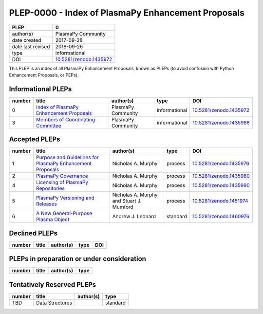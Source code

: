 =====================================================
 PLEP-0000 - Index of PlasmaPy Enhancement Proposals
=====================================================

+-------------------+---------------------------------------------------------------------+
| PLEP              | 0                                                                   |
+===================+=====================================================================+
| author(s)         | PlasmaPy Community                                                  |
+-------------------+---------------------------------------------------------------------+
| date created      | 2017-09-28                                                          |
+-------------------+---------------------------------------------------------------------+
| date last revised | 2018-09-26                                                          |
+-------------------+---------------------------------------------------------------------+
| type              | informational                                                       |
+-------------------+---------------------------------------------------------------------+
| DOI               | `10.5281/zenodo.1435972 <https://doi.org/10.5281/zenodo.1435972>`__ |
+-------------------+---------------------------------------------------------------------+

This PLEP is an index of all PlasmaPy Enhancement Proposals, known as
PLEPs (to avoid confusion with Python Enhancement Proposals, or PEPs).

Informational PLEPs
===================

+--------+---------------------------------------------------------------------------+---------------------------+---------------+---------------------------------------------+
| number | title                                                                     | author(s)                 | type          | DOI                                         |
+========+===========================================================================+===========================+===============+=============================================+
| 0      | `Index of PlasmaPy Enhancement Proposals                                  | PlasmaPy Community        | informational | `10.5281/zenodo.1435972                     |
|        | <https://github.com/PlasmaPy/PlasmaPy-PLEPs/blob/master/PLEP-0000.rst>`__ |                           |               | <https://doi.org/10.5281/zenodo.1435972>`__ |
+--------+---------------------------------------------------------------------------+---------------------------+---------------+---------------------------------------------+
| 3      | `Members of Coordinating Committee                                        | PlasmaPy Community        | informational | `10.5281/zenodo.1435988                     |
|        | <https://github.com/PlasmaPy/PlasmaPy-PLEPs/blob/master/PLEP-0003.rst>`__ |                           |               | <https://doi.org/10.5281/zenodo.1435988>`__ |
+--------+---------------------------------------------------------------------------+---------------------------+---------------+---------------------------------------------+

Accepted PLEPs
==============

+--------+---------------------------------------------------------------------------+---------------------------+---------------+---------------------------------------------+
| number | title                                                                     | author(s)                 | type          | DOI                                         |
+========+===========================================================================+===========================+===============+=============================================+
| 1      | `Purpose and Guidelines for PlasmaPy Enhancement Proposals                | Nicholas A. Murphy        | process       | `10.5281/zenodo.1435976                     |
|        | <https://github.com/PlasmaPy/PlasmaPy-PLEPs/blob/master/PLEP-0001.rst>`__ |                           |               | <https://doi.org/10.5281/zenodo.1435976>`__ |
+--------+---------------------------------------------------------------------------+---------------------------+---------------+---------------------------------------------+
| 2      | `PlasmaPy Governance                                                      | Nicholas A. Murphy        | process       | `10.5281/zenodo.1435980                     |
|        | <https://github.com/PlasmaPy/PlasmaPy-PLEPs/blob/master/PLEP-0002.rst>`__ |                           |               | <https://doi.org/10.5281/zenodo.1435980>`__ |
+--------+---------------------------------------------------------------------------+---------------------------+---------------+---------------------------------------------+
| 4      | `Licensing of PlasmaPy Repositories                                       | Nicholas A. Murphy        | process       | `10.5281/zenodo.1435990                     |
|        | <https://github.com/PlasmaPy/PlasmaPy-PLEPs/blob/master/PLEP-0004.rst>`__ |                           |               | <https://doi.org/10.5281/zenodo.1435990>`__ |
+--------+---------------------------------------------------------------------------+---------------------------+---------------+---------------------------------------------+
| 5      | `PlasmaPy Versioning and Releases                                         | Nicholas A. Murphy and    | process       | `10.5281/zenodo.1451974                     |
|        | <https://github.com/PlasmaPy/PlasmaPy-PLEPs/blob/master/PLEP-0005.rst>`__ | Stuart J. Mumford         |               | <https://doi.org/10.5281/zenodo.1451974>`__ |
+--------+---------------------------------------------------------------------------+---------------------------+---------------+---------------------------------------------+
| 6      | `A New General-Purpose Plasma Object                                      | Andrew J. Leonard         | standard      | `10.5281/zenodo.1460976                     |
|        | <https://github.com/PlasmaPy/PlasmaPy-PLEPs/blob/master/PLEP-0006.rst>`__ |                           |               | <https://doi.org/10.5281/zenodo.1460976>`__ |
+--------+---------------------------------------------------------------------------+---------------------------+---------------+---------------------------------------------+

Declined PLEPs
==============

+--------+---------------------------------------------------------------------------+---------------------------+---------------+---------------------------------------------+
| number | title                                                                     | author(s)                 | type          | DOI                                         |
+========+===========================================================================+===========================+===============+=============================================+
|        |                                                                           |                           |               |                                             |
+--------+---------------------------------------------------------------------------+---------------------------+---------------+---------------------------------------------+

PLEPs in preparation or under consideration
===========================================

+--------+---------------------------------------------------------------------------+---------------------------+---------------+
| number | title                                                                     | author(s)                 | type          |
+========+===========================================================================+===========================+===============+
|        |                                                                           |                           |               |
+--------+---------------------------------------------------------------------------+---------------------------+---------------+

Tentatively Reserved PLEPs
==========================

+--------+---------------------------------------------------------------------------+---------------------------+---------------+
| number | title                                                                     | author(s)                 | type          |
+========+===========================================================================+===========================+===============+
| TBD    | Data Structures                                                           |                           | standard      |
+--------+---------------------------------------------------------------------------+---------------------------+---------------+
